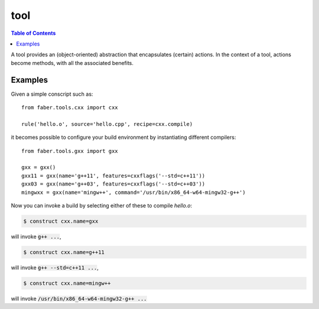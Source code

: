 tool
====

.. contents :: Table of Contents

A tool provides an (object-oriented) abstraction that encapsulates (certain) actions. In the context of a tool, actions become methods, with all the associated benefits.

Examples
--------

Given a simple conscript such as::

   from faber.tools.cxx import cxx
   
   rule('hello.o', source='hello.cpp', recipe=cxx.compile)

it becomes possible to configure your build environment by instantiating
different compilers::

  from faber.tools.gxx import gxx

  gxx = gxx()
  gxx11 = gxx(name='g++11', features=cxxflags('--std=c++11'))
  gxx03 = gxx(name='g++03', features=cxxflags('--std=c++03'))
  mingwxx = gxx(name='mingw++', command='/usr/bin/x86_64-w64-mingw32-g++')
  
Now you can invoke a build by selecting either of these to compile `hello.o`:

.. code-block :: none

  $ construct cxx.name=gxx

will invoke :code:`g++ ...`,

.. code-block :: none

  $ construct cxx.name=g++11

will invoke :code:`g++ --std=c++11 ...`,

.. code-block :: none

  $ construct cxx.name=mingw++

will invoke :code:`/usr/bin/x86_64-w64-mingw32-g++ ...`

